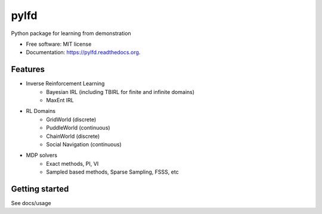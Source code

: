 ===============================
pylfd
===============================

.. image:: https://img.shields.io/travis/makokal/pylfd.svg
        :target: https://travis-ci.org/makokal/pylfd

.. image:: https://img.shields.io/pypi/v/pylfd.svg
        :target: https://pypi.python.org/pypi/pylfd


Python package for learning from demonstration

* Free software: MIT license
* Documentation: https://pylfd.readthedocs.org.

Features
--------

* Inverse Reinforcement Learning
    - Bayesian IRL (including TBIRL for finite and infinite domains)
    - MaxEnt IRL
* RL Domains
    - GridWorld (discrete)
    - PuddleWorld (continuous)
    - ChainWorld (discrete)
    - Social Navigation (continuous)
* MDP solvers
    - Exact methods, PI, VI
    - Sampled based methods, Sparse Sampling, FSSS, etc


Getting started
---------------
See docs/usage
